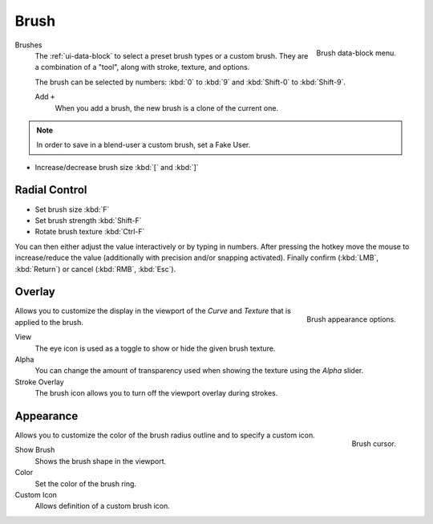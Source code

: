 .. _bpy.types.Brush:
.. _bpy.ops.brush:

*****
Brush
*****

.. figure:: /images/sculpt-paint_brush_data-block-menu.png
   :align: right

   Brush data-block menu.

Brushes
   The :ref:`ui-data-block` to select a preset brush types or a custom brush.
   They are a combination of a "tool", along with stroke, texture, and options.

   The brush can be selected by numbers:
   :kbd:`0` to :kbd:`9` and :kbd:`Shift-0` to :kbd:`Shift-9`.

   Add ``+``
      When you add a brush, the new brush is a clone of the current one.

.. note::

   In order to save in a blend-user a custom brush, set a Fake User.

- Increase/decrease brush size :kbd:`[` and :kbd:`]`


Radial Control
==============

- Set brush size :kbd:`F`
- Set brush strength :kbd:`Shift-F`
- Rotate brush texture :kbd:`Ctrl-F`

You can then either adjust the value interactively or by typing in numbers.
After pressing the hotkey move the mouse to increase/reduce the value
(additionally with precision and/or snapping activated).
Finally confirm (:kbd:`LMB`, :kbd:`Return`) or cancel (:kbd:`RMB`, :kbd:`Esc`).


.. TODO: Move to own page (manual/sculpt_paint/options.rst), add refboxes
.. _sculpt-paint-brush-appearance:

Overlay
=======

.. figure:: /images/sculpt-paint_brush_appearance-panel.png
   :align: right

   Brush appearance options.

.. Tool Shelf --> Options --> Overlay panel

Allows you to customize the display in the viewport of the *Curve* and *Texture* that is applied to the brush.

View
   The eye icon is used as a toggle to show or hide the given brush texture.
Alpha
   You can change the amount of transparency used when showing the texture using the *Alpha* slider.
Stroke Overlay
   The brush icon allows you to turn off the viewport overlay during strokes.


Appearance
==========

.. figure:: /images/sculpt-paint_sculpting_introduction_brush-circle.png
   :align: right

   Brush cursor.

.. Tool Shelf --> Options --> Appearance panel

Allows you to customize the color of the brush radius outline and to specify a custom icon.

Show Brush
   Shows the brush shape in the viewport.
Color
   Set the color of the brush ring.
Custom Icon
   Allows definition of a custom brush icon.
